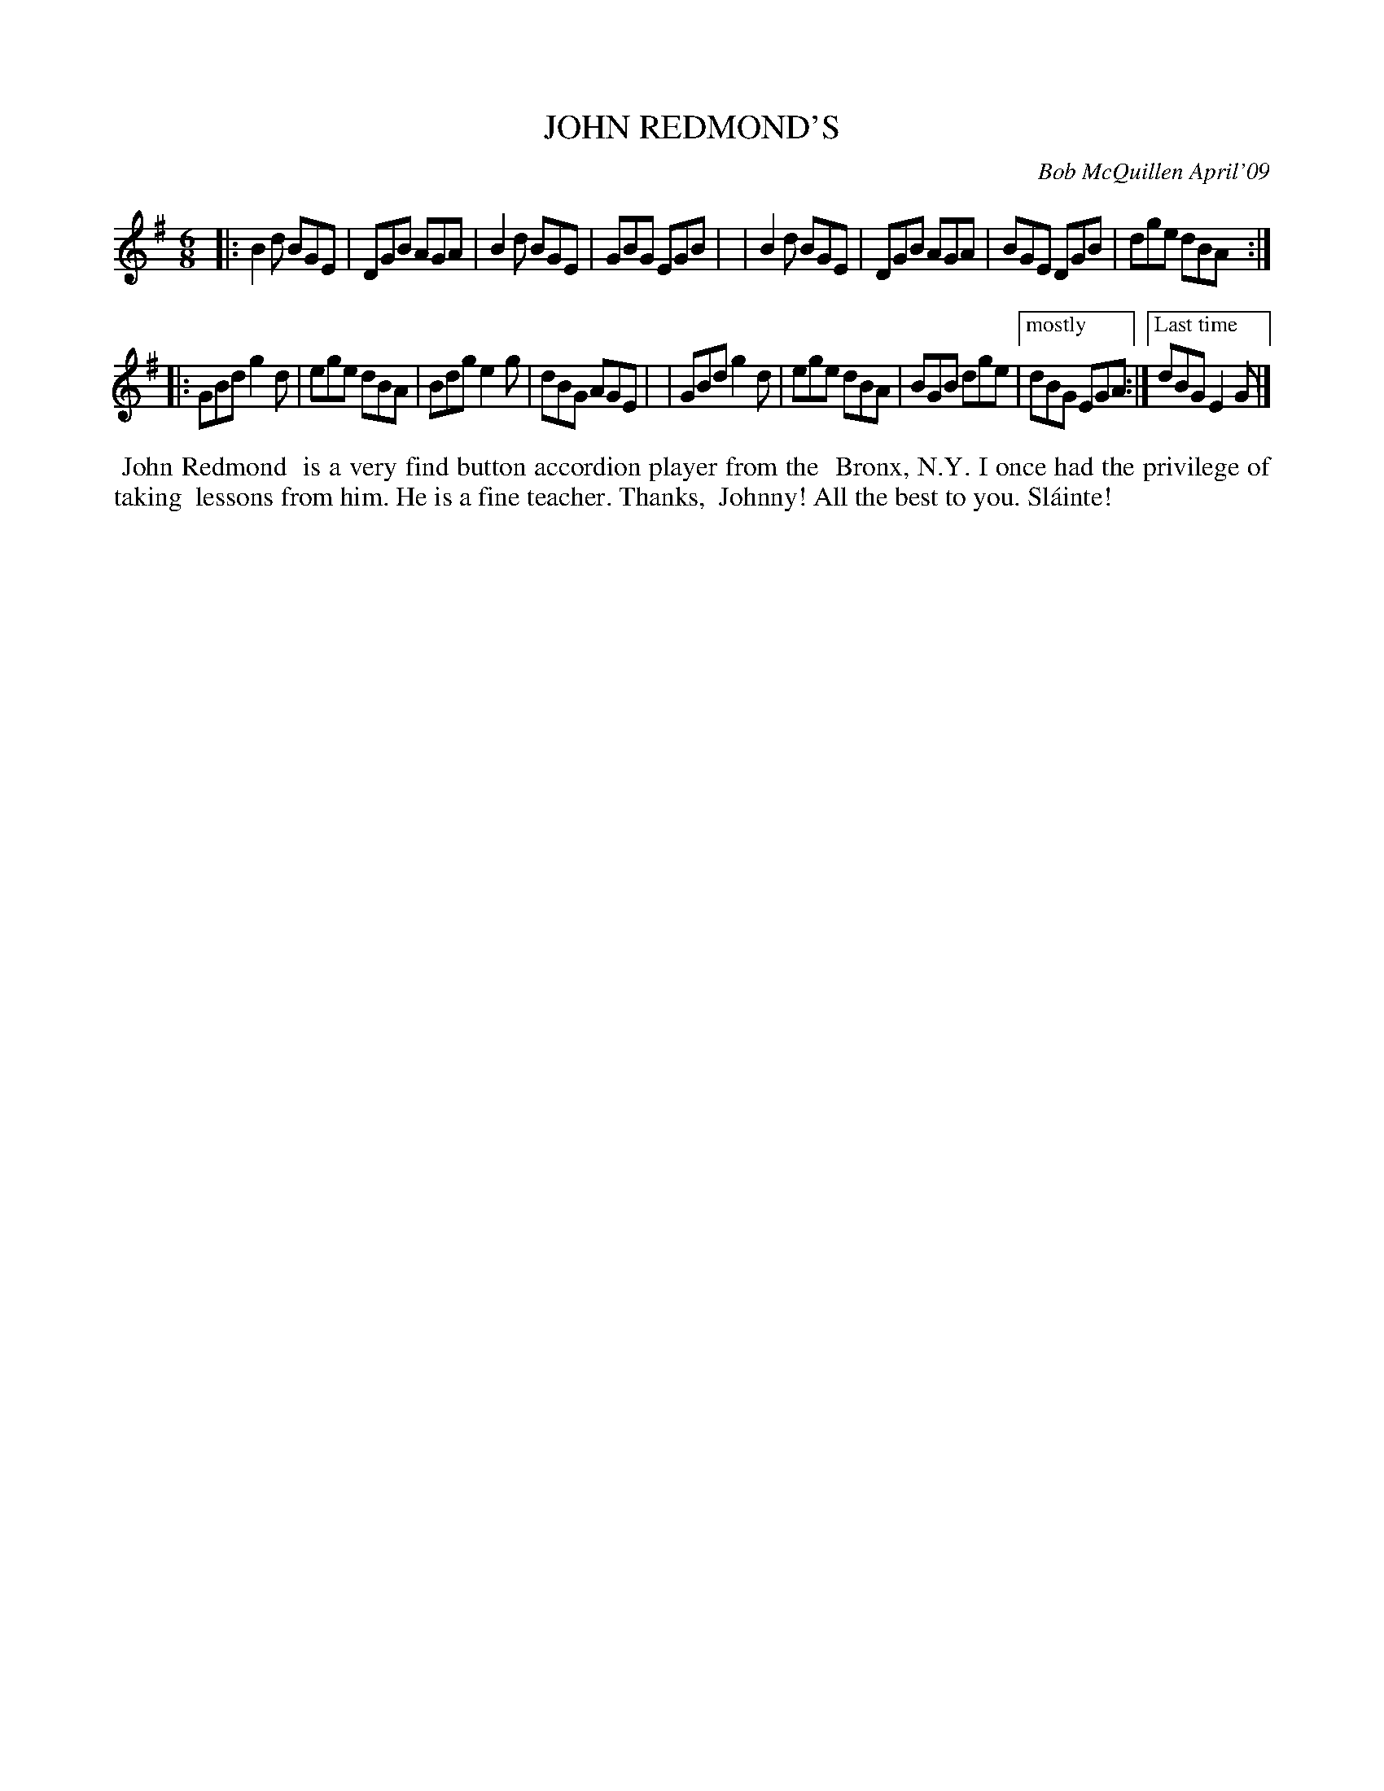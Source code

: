X: 14043
T: JOHN REDMOND'S
C: Bob McQuillen April'09
B: Bob's Note Book 14 #43
%R: jig
%D:2009
Z: 2020 John Chambers <jc:trillian.mit.edu>
N: The two endings have odd brackets above; translated to give more normal results.
M: 6/8
L: 1/8
K: G
|:B2d BGE | DGB AGA | B2d BGE | GBG EGB |\
| B2d BGE | DGB AGA | BGE DGB | dge dBA :|
|:GBd g2d | ege dBA | Bdg e2g | dBG AGE |\
| GBd g2d | ege dBA | BGB dge |["mostly" dBG EGA :|["Last time"dBG E2G |]
%%begintext align
%% John Redmond
%% is a very find button accordion player from the
%% Bronx, N.Y. I once had the privilege of taking
%% lessons from him. He is a fine teacher. Thanks,
%% Johnny! All the best to you. Sl\'ainte!
%%endtext
